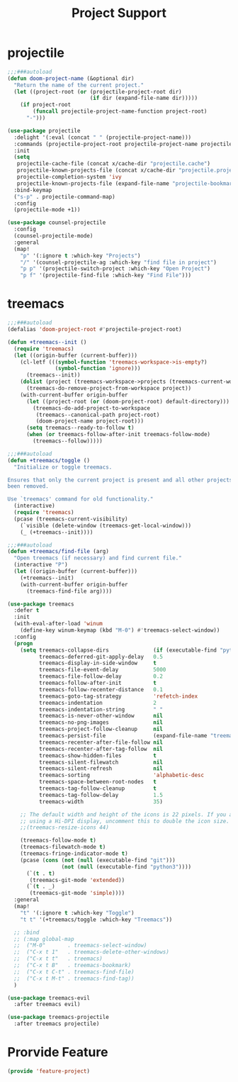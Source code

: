 # -*- after-save-hook: org-babel-tangle; -*-
#+TITLE: Project Support
#+PROPERTY: header-args :tangle (concat x/lisp-dir "feature-project.el")

* projectile
#+begin_src emacs-lisp
;;;###autoload
(defun doom-project-name (&optional dir)
  "Return the name of the current project."
  (let ((project-root (or (projectile-project-root dir)
                          (if dir (expand-file-name dir)))))
    (if project-root
        (funcall projectile-project-name-function project-root)
      "-")))

(use-package projectile
  :delight '(:eval (concat " " (projectile-project-name)))
  :commands (projectile-project-root projectile-project-name projectile-project-p)
  :init
  (setq
   projectile-cache-file (concat x/cache-dir "projectile.cache")
   projectile-known-projects-file (concat x/cache-dir "projectile.projects")
   projectile-completion-system 'ivy
   projectile-known-projects-file (expand-file-name "projectile-bookmarks.eld" x/local-dir))
  :bind-keymap
  ("s-p" . projectile-command-map)
  :config
  (projectile-mode +1))

(use-package counsel-projectile
  :config
  (counsel-projectile-mode)
  :general
  (map!
    "p" '(:ignore t :which-key "Projects")
    "/" '(counsel-projectile-ag :which-key "find file in project")
    "p p" '(projectile-switch-project :which-key "Open Project")
    "p f" '(projectile-find-file :which-key "Find File")))

#+end_src

* treemacs
#+begin_src emacs-lisp
;;;###autoload
(defalias 'doom-project-root #'projectile-project-root)

(defun +treemacs--init ()
  (require 'treemacs)
  (let ((origin-buffer (current-buffer)))
    (cl-letf (((symbol-function 'treemacs-workspace->is-empty?)
               (symbol-function 'ignore)))
      (treemacs--init))
    (dolist (project (treemacs-workspace->projects (treemacs-current-workspace)))
      (treemacs-do-remove-project-from-workspace project))
    (with-current-buffer origin-buffer
      (let ((project-root (or (doom-project-root) default-directory)))
        (treemacs-do-add-project-to-workspace
         (treemacs--canonical-path project-root)
         (doom-project-name project-root)))
      (setq treemacs--ready-to-follow t)
      (when (or treemacs-follow-after-init treemacs-follow-mode)
        (treemacs--follow)))))

;;;###autoload
(defun +treemacs/toggle ()
  "Initialize or toggle treemacs.

Ensures that only the current project is present and all other projects have
been removed.

Use `treemacs' command for old functionality."
  (interactive)
  (require 'treemacs)
  (pcase (treemacs-current-visibility)
    (`visible (delete-window (treemacs-get-local-window)))
    (_ (+treemacs--init))))

;;;###autoload
(defun +treemacs/find-file (arg)
  "Open treemacs (if necessary) and find current file."
  (interactive "P")
  (let ((origin-buffer (current-buffer)))
    (+treemacs--init)
    (with-current-buffer origin-buffer
      (treemacs-find-file arg))))

(use-package treemacs
  :defer t
  :init
  (with-eval-after-load 'winum
    (define-key winum-keymap (kbd "M-0") #'treemacs-select-window))
  :config
  (progn
    (setq treemacs-collapse-dirs              (if (executable-find "python") 3 0)
          treemacs-deferred-git-apply-delay   0.5
          treemacs-display-in-side-window     t
          treemacs-file-event-delay           5000
          treemacs-file-follow-delay          0.2
          treemacs-follow-after-init          t
          treemacs-follow-recenter-distance   0.1
          treemacs-goto-tag-strategy          'refetch-index
          treemacs-indentation                2
          treemacs-indentation-string         " "
          treemacs-is-never-other-window      nil
          treemacs-no-png-images              nil
          treemacs-project-follow-cleanup     nil
          treemacs-persist-file               (expand-file-name "treemacs-persist" x/local-dir)
          treemacs-recenter-after-file-follow nil
          treemacs-recenter-after-tag-follow  nil
          treemacs-show-hidden-files          t
          treemacs-silent-filewatch           nil
          treemacs-silent-refresh             nil
          treemacs-sorting                    'alphabetic-desc
          treemacs-space-between-root-nodes   t
          treemacs-tag-follow-cleanup         t
          treemacs-tag-follow-delay           1.5
          treemacs-width                      35)

    ;; The default width and height of the icons is 22 pixels. If you are
    ;; using a Hi-DPI display, uncomment this to double the icon size.
    ;;(treemacs-resize-icons 44)

    (treemacs-follow-mode t)
    (treemacs-filewatch-mode t)
    (treemacs-fringe-indicator-mode t)
    (pcase (cons (not (null (executable-find "git")))
                 (not (null (executable-find "python3"))))
      (`(t . t)
       (treemacs-git-mode 'extended))
      (`(t . _)
       (treemacs-git-mode 'simple))))
  :general
  (map!
    "t" '(:ignore t :which-key "Toggle")
    "t t" '(+treemacs/toggle :which-key "Treemacs"))

  ;; :bind
  ;; (:map global-map
  ;;  ("M-0"       . treemacs-select-window)
  ;;  ("C-x t 1"   . treemacs-delete-other-windows)
  ;;  ("C-x t t"   . treemacs)
  ;;  ("C-x t B"   . treemacs-bookmark)
  ;;  ("C-x t C-t" . treemacs-find-file)
  ;;  ("C-x t M-t" . treemacs-find-tag))
  )

(use-package treemacs-evil
  :after treemacs evil)

(use-package treemacs-projectile
  :after treemacs projectile)
#+end_src

* Prorvide Feature
#+begin_src emacs-lisp
(provide 'feature-project)
#+end_src

